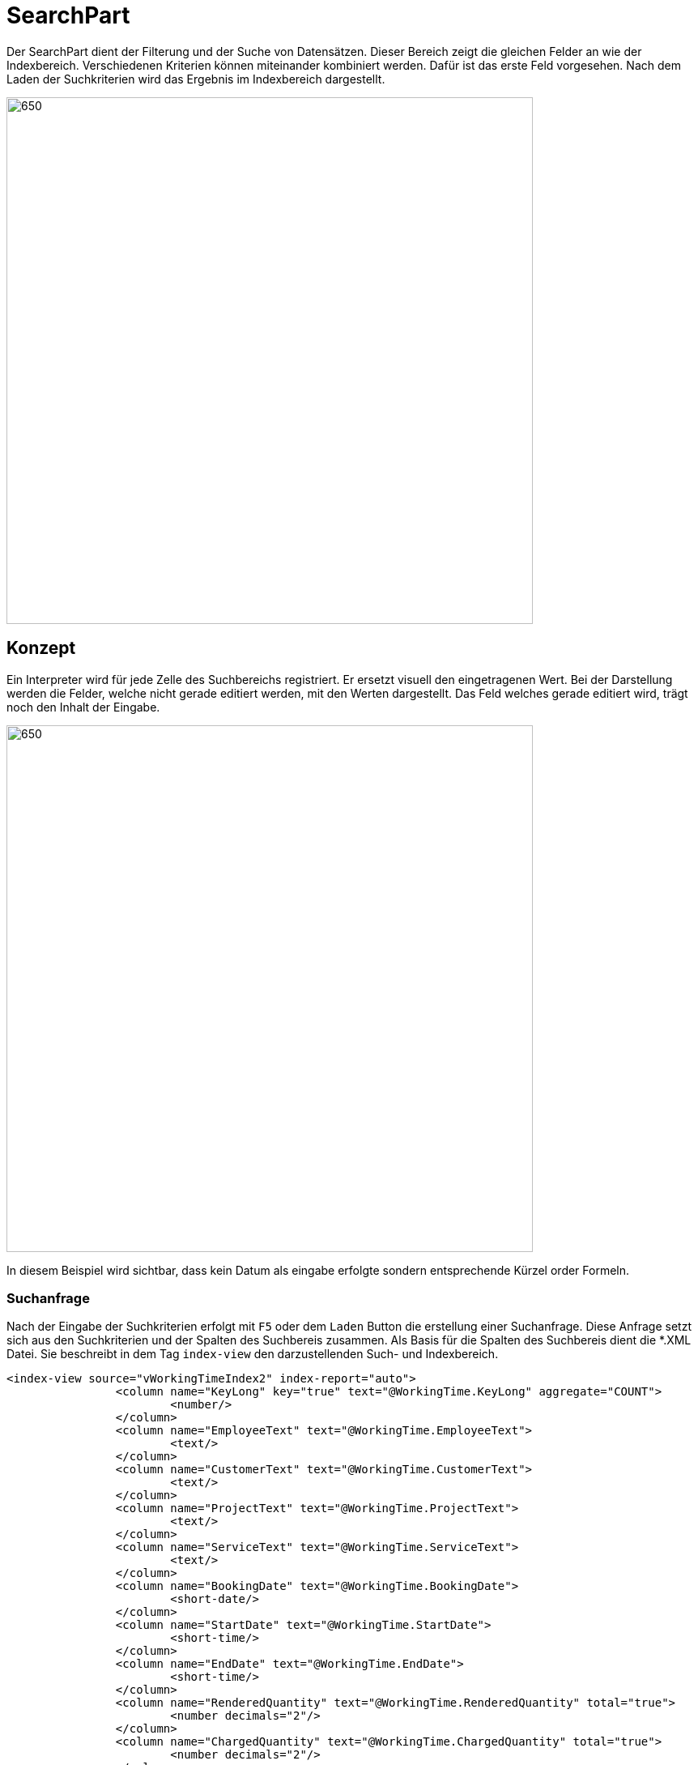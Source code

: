 = SearchPart

Der SearchPart dient der Filterung und der Suche von Datensätzen. Dieser Bereich zeigt die gleichen Felder an wie der Indexbereich. Verschiedenen Kriterien können miteinander kombiniert werden. Dafür ist das erste Feld vorgesehen. Nach dem Laden der Suchkriterien wird das Ergebnis im Indexbereich dargestellt.

image::../../../../../../images/searchpart-01.png[650,650]  

== Konzept

Ein Interpreter wird für jede Zelle des Suchbereichs registriert. Er ersetzt visuell den eingetragenen Wert. Bei der Darstellung werden die Felder, welche nicht gerade editiert werden, mit den Werten dargestellt. Das Feld welches gerade editiert wird, trägt noch den Inhalt der Eingabe.

image::../../../../../../images/searchpart-02.png[650,650]  

In diesem Beispiel wird sichtbar, dass kein Datum als eingabe erfolgte sondern entsprechende Kürzel order Formeln.

=== Suchanfrage

Nach der Eingabe der Suchkriterien erfolgt mit `F5` oder dem `Laden` Button die erstellung einer Suchanfrage. Diese Anfrage setzt sich aus den Suchkriterien und der Spalten des Suchbereis zusammen. Als Basis für die Spalten des Suchbereis dient die *.XML Datei. Sie beschreibt in dem Tag `index-view` den darzustellenden Such- und Indexbereich.
[source,xml]
----
<index-view source="vWorkingTimeIndex2" index-report="auto">
		<column name="KeyLong" key="true" text="@WorkingTime.KeyLong" aggregate="COUNT">
			<number/>
		</column>
		<column name="EmployeeText" text="@WorkingTime.EmployeeText">
			<text/>
		</column>
		<column name="CustomerText" text="@WorkingTime.CustomerText">
			<text/>
		</column>
		<column name="ProjectText" text="@WorkingTime.ProjectText">
			<text/>
		</column>
		<column name="ServiceText" text="@WorkingTime.ServiceText">
			<text/>
		</column>
		<column name="BookingDate" text="@WorkingTime.BookingDate">
			<short-date/>
		</column>
		<column name="StartDate" text="@WorkingTime.StartDate">
			<short-time/>
		</column>
		<column name="EndDate" text="@WorkingTime.EndDate">
			<short-time/>
		</column>
		<column name="RenderedQuantity" text="@WorkingTime.RenderedQuantity" total="true">
			<number decimals="2"/>
		</column>
		<column name="ChargedQuantity" text="@WorkingTime.ChargedQuantity" total="true">
			<number decimals="2"/>
		</column>
		<column name="Description" text="@WorkingTime.Description">
			<text/>
		</column>
		<column name="ServiceContractText" text="@WorkingTime.ServiceContractText">
			<text/>
		</column>
		<column name="Assigned" text="@WorkingTime.Assigned">
			<boolean/>
		</column>
		<column name="LastDate" text="@WorkingTime.LastDate">
			<date-time/>
		</column>
		<column name="InvoiceText" text="@WorkingTime.InvoiceText">
			<text/>
		</column>
	</index-view>
----

Dieser XMl-Tag wird in ein Table-Objekt umgewandelt. Dieses Objekt dient als Basis und Datenschicht der NatTable. 
Jede `column` bildet eine Spalte aus der Tabelle ab. Ihr Datentyp wir durch die Eigenschaft definiert.

|===
|XMl-Eigenschaft   |Datentyp Java   
//-------------
|text   |String   
|short-date   |Instant   
|short-time   |Instant   
|long-time   |Instant   
|datetime   |Instant   
|number   |Integer  
|number + decimals > 0 |Double   
|boolean   |Boolean   
|===

Bei der Suchanfrage wird das Tabellenobjekt mit allen Spalten erstellt. Danach werden leere Zeilen eingefügt. Die Anzahl der leeren Zeilen entspricht der Anzahl an Zeilen aus den Suchkriterien. Die letzte leere Zeile wird dabei ignoriert.
Die zu interpretiernden Werte aus den Feldern werden in die zugehörigen leeren Zeilen geschrieben.
Die Operatoren vor den Werten werden ebenfalls mit in die Zelle eingetragen. Sie werden vom CAS verarbeitet.
Nachdem die Tabelle vollständig erstellt wurde, wird dieses Objekt als Anfrage mit einem HttpRequest an den CAS versendet. Die asynchrone Antwort enthält ebenfalls ein Table-Objekt. Dieses wird von dem Indexbereich eingelesen und dargestellt.

== Interpreter
Für die folgenden Felder wird ein Interpreter verwendet, der aus einem Feldinhalt einen Wert interpretiert. 

|===
|Eingabe   |Interpretation   |Darstellung beim Verlassen   
//----------------------
|`>1`   |`>` + der 1. des aktuellen Monats   | > 01.12.2020    
|===

Für die folgenden Felder kann ein Interpreter eingesetzt werden: 

==== Zahlenfelder
Bei einem Zahlenfeld können folgende Operatoren zum Einsatz kommen: `>`, `<`, `=`, `<>`, `null`, `!null`.

==== Datums-, Zeit-, DateTimeFelder
Bei einem Zahlenfeld können folgende Operatoren zum Einsatz kommen: `>`, `<`, `=`, `<>`, `null`, `!null`.

==== Textfelder
Bei einem Zahlenfeld können folgende Operatoren zum Einsatz kommen: `%`, `?`, `=`, `<>`, `null`, `!null`.
 * `%` der Weildcard-Operator steht für einen beliebigen Text.
 
|===
|Eingabe   |Interpretation   |Darstellung beim Verlassen   
//----------------------
|`%burg`   |`%` + burg   |`%burg`   
|`%varo%`   |`%` + varo + `%`|`%varo%`
|`% burg`   |`%` + ' ' + burg   |`% burg`
|===

In diesem Beispiel werden alle Einträge gefunden, die mit dem Text: `burg` enden.
Zusätzlich werden alle Datensätze gesucht, die `varo` enthalten. 

==== '>' Größer
Es werden alle Datensätze gesucht, deren Wert größer als der angegebene ist.

==== '<' Kleiner
Es werden alle Datensätze gesucht, deren Wert kleiner als der angegebene ist.

==== '<>' Ungleich
Es werden alle Datensätze gesucht, deren Wert nicht gleich dem angegebene ist.

==== '=' Gleich
Es werden alle Datensätze gesucht, deren Wert genau dem angegebenen entspricht.

==== 'null' Nichts (kein Wert)
Es werden alle Datensätze gesucht, bei denen in diesem Feld kein Wert eingetragen wurde

==== '!null' nicht Nichts (einen Wert)
Es werden alle Datensätze gesucht, bei denen in diesem Feld ein Wert eingetragen wurde

==== '~' Like Operator (Ählichkeitssuche)
Es werden alle Datensätze gesucht, bei denen der Wert des Feldes mit dem Muster übereinstimmt.
Das Muster kann die Wildcards `%` und `?` enthalten.

==== '!~' Not Like Operator
Es werden alle Datensätze gesucht, bei denen der Wert des Feldes nicht mit dem Muster übereinstimmt.
Das Muster kann die Wildcards `%` und `?` enthalten.

== Aufruf des CAS

An das CAS muss immer der Operator gesendet werden. 
Dies ist auch erforderlich, wenn im UI keine Operator eingetragen wurde.

Der Operator wird immer mit einem Leerzeichen von den Daten getrennt.

Bei Datums und Zeitangaben wir immer der String als SQL-Instant übertragen.
`{ts '2020-12-31 12:30:00'}` ist die entsprechende Konstante. 
Bei Feldern mit Zeit, wird als Datum immer der 01.01.1900 angegeben.
Als Zeitzone ist UTC einzustellen.
Die Zeitzone der Anwendung kann davon abweichen.
